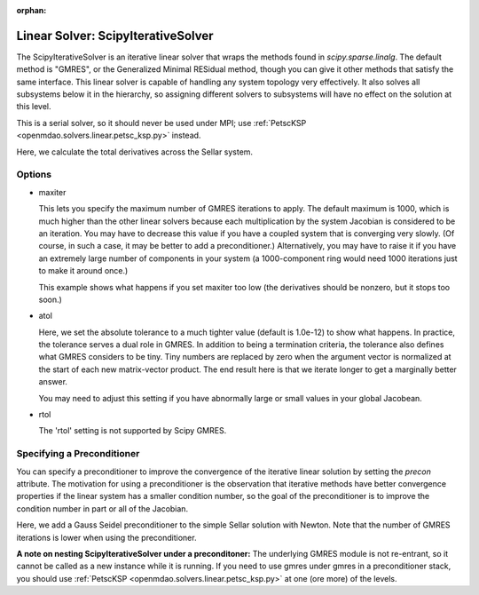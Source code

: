 :orphan:

.. _scipyiterativesolver:

Linear Solver: ScipyIterativeSolver
===================================

The ScipyIterativeSolver is an iterative linear solver that wraps the methods found in `scipy.sparse.linalg`.
The default method is "GMRES", or the Generalized Minimal RESidual method, though you can give it other
methods that satisfy the same interface. This linear solver is capable of handling any system topology very
effectively. It also solves all subsystems below it in the hierarchy, so assigning different solvers to
subsystems will have no effect on the solution at this level.

This is a serial solver, so it should never be used under MPI; use :ref:`PetscKSP <openmdao.solvers.linear.petsc_ksp.py>`
instead.

Here, we calculate the total derivatives across the Sellar system.

.. embed-test::
    openmdao.solvers.linear.tests.test_scipy_iter_solver.TestScipyIterativeSolverFeature.test_specify_solver

Options
-------

- maxiter

  This lets you specify the maximum number of GMRES iterations to apply. The default maximum is 1000, which
  is much higher than the other linear solvers because each multiplication by the system Jacobian is considered
  to be an iteration. You may have to decrease this value if you have a coupled system that is converging
  very slowly. (Of course, in such a case, it may be better to add a preconditioner.)  Alternatively, you
  may have to raise it if you have an extremely large number of components in your system (a 1000-component
  ring would need 1000 iterations just to make it around once.)

  This example shows what happens if you set maxiter too low (the derivatives should be nonzero, but it stops too
  soon.)

  .. embed-test::
      openmdao.solvers.linear.tests.test_scipy_iter_solver.TestScipyIterativeSolverFeature.test_feature_maxiter

- atol

  Here, we set the absolute tolerance to a much tighter value (default is 1.0e-12) to show what happens. In
  practice, the tolerance serves a dual role in GMRES. In addition to being a termination criteria, the tolerance
  also defines what GMRES considers to be tiny. Tiny numbers are replaced by zero when the argument vector is
  normalized at the start of each new matrix-vector product. The end result here is that we iterate longer to get
  a marginally better answer.

  You may need to adjust this setting if you have abnormally large or small values in your global Jacobean.

  .. embed-test::
      openmdao.solvers.linear.tests.test_scipy_iter_solver.TestScipyIterativeSolverFeature.test_feature_atol

- rtol

  The 'rtol' setting is not supported by Scipy GMRES.

Specifying a Preconditioner
---------------------------

You can specify a preconditioner to improve the convergence of the iterative linear solution by setting the `precon` attribute. The
motivation for using a preconditioner is the observation that iterative methods have better convergence
properties if the linear system has a smaller condition number, so the goal of the preconditioner is to
improve the condition number in part or all of the Jacobian.

Here, we add a Gauss Seidel preconditioner to the simple Sellar solution with Newton. Note that the number of
GMRES iterations is lower when using the preconditioner.

.. embed-test::
    openmdao.solvers.linear.tests.test_scipy_iter_solver.TestScipyIterativeSolverFeature.test_specify_precon

**A note on nesting ScipyIterativeSolver under a preconditoner:** The underlying GMRES module is not
re-entrant, so it cannot be called as a new instance while it is running. If you need to use gmres under
gmres in a preconditioner stack, you should use :ref:`PetscKSP <openmdao.solvers.linear.petsc_ksp.py>` at
one (ore more) of the levels.

.. tags:: Solver, LinearSolver
